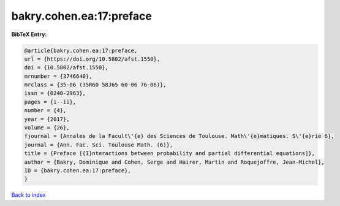 bakry.cohen.ea:17:preface
=========================

.. :cite:t:`bakry.cohen.ea:17:preface`

.. bibliography:: ../../All.bib

**BibTeX Entry:**

.. code-block:: bibtex

   @article{bakry.cohen.ea:17:preface,
   url = {https://doi.org/10.5802/afst.1550},
   doi = {10.5802/afst.1550},
   mrnumber = {3746640},
   mrclass = {35-06 (35R60 58J65 60-06 76-06)},
   issn = {0240-2963},
   pages = {i--ii},
   number = {4},
   year = {2017},
   volume = {26},
   fjournal = {Annales de la Facult\'{e} des Sciences de Toulouse. Math\'{e}matiques. S\'{e}rie 6},
   journal = {Ann. Fac. Sci. Toulouse Math. (6)},
   title = {Preface [{I}nteractions between probability and partial differential equations]},
   author = {Bakry, Dominique and Cohen, Serge and Hairer, Martin and Roquejoffre, Jean-Michel},
   ID = {bakry.cohen.ea:17:preface},
   }

`Back to index <../index>`_
